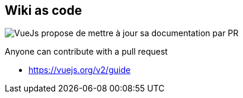 
[background-color="#013606"]
== Wiki as code

image:assets/vuejs_fix_documentation_as_PR.png[VueJs propose de mettre à jour sa documentation par PR]

[%step]
Anyone can contribute with a pull request

[.refs]
--
* https://vuejs.org/v2/guide
--